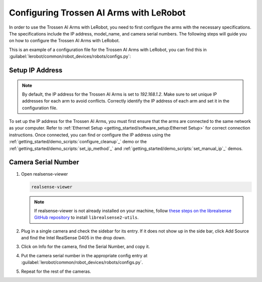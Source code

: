 ========================================
Configuring Trossen AI Arms with LeRobot
========================================

In order to use the Trossen AI Arms with LeRobot, you need to first configure the arms with the necessary specifications.
The specifications include the IP address, model_name, and camera serial numbers.
The following steps will guide you on how to configure the Trossen AI Arms with LeRobot.

This is an example of a configuration file for the Trossen AI Arms with LeRobot, you can find this in :guilabel:`lerobot/common/robot_devices/robots/configs.py`:

.. tabs::
    .. group-tab:: Trossen AI Stationary    

        .. code-block:: python

            @RobotConfig.register_subclass("trossen_ai_stationary")
            @dataclass
            class TrossenAIStationaryRobotConfig(ManipulatorRobotConfig):

            # /!\ FOR SAFETY, READ THIS /!\
            # `max_relative_target` limits the magnitude of the relative positional target vector for safety purposes.
            # Set this to a positive scalar to have the same value for all motors, or a list that is the same length as
            # the number of motors in your follower arms.
            # For Trossen AI Arms, for every goal position request, motor rotations are capped at 5 degrees by default.
            # When you feel more confident with teleoperation or running the policy, you can extend
            # this safety limit and even removing it by setting it to `null`.
            # Also, everything is expected to work safely out-of-the-box, but we highly advise to
            # first try to teleoperate the grippers only (by commenting out the rest of the motors in this yaml),
            # then to gradually add more motors (by uncommenting), until you can teleoperate both arms fully
            max_relative_target: int | None = 5

            leader_arms: dict[str, MotorsBusConfig] = field(
                default_factory=lambda: {
                    "left": TrossenArmDriverConfig(
                        # wxai
                        ip="192.168.1.3",
                        model="V0_LEADER",
                    ),
                    "right": TrossenArmDriverConfig(
                        # wxai
                        ip="192.168.1.2",
                        model="V0_LEADER",
                    ),
                }
            )

            follower_arms: dict[str, MotorsBusConfig] = field(
                default_factory=lambda: {
                    "left": TrossenArmDriverConfig(
                        ip="192.168.1.5",
                        model="V0_FOLLOWER",
                    ),
                    "right": TrossenArmDriverConfig(
                        ip="192.168.1.4",
                        model = "V0_FOLLOWER",
                    ),
                }
            )

            # Troubleshooting: If one of your IntelRealSense cameras freeze during
            # data recording due to bandwidth limit, you might need to plug the camera
            # on another USB hub or PCIe card.
            cameras: dict[str, CameraConfig] = field(
                default_factory=lambda: {
                    "cam_high": IntelRealSenseCameraConfig(
                        serial_number=130322270184,
                        fps=30,
                        width=640,
                        height=480,
                    ),
                    "cam_low": IntelRealSenseCameraConfig(
                        serial_number=218622274938,
                        fps=30,
                        width=640,
                        height=480,
                    ),
                    "cam_left_wrist": IntelRealSenseCameraConfig(
                        serial_number=218622274938,
                        fps=30,
                        width=640,
                        height=480,
                    ),
                    "cam_right_wrist": IntelRealSenseCameraConfig(
                        serial_number=128422271347,
                        fps=30,
                        width=640,
                        height=480,
                    ),
                }
            )

            mock: bool = False
    
    .. group-tab:: Trossen AI Mobile
        
        .. code-block:: python

            @RobotConfig.register_subclass("trossen_ai_mobile")
            @dataclass
            class TrossenAIMobileRobotConfig(ManipulatorRobotConfig):

            # /!\ FOR SAFETY, READ THIS /!\
            # `max_relative_target` limits the magnitude of the relative positional target vector for safety purposes.
            # Set this to a positive scalar to have the same value for all motors, or a list that is the same length as
            # the number of motors in your follower arms.
            # For Trossen AI Arms, for every goal position request, motor rotations are capped at 5 degrees by default.
            # When you feel more confident with teleoperation or running the policy, you can extend
            # this safety limit and even removing it by setting it to `null`.
            # Also, everything is expected to work safely out-of-the-box, but we highly advise to
            # first try to teleoperate the grippers only (by commenting out the rest of the motors in this yaml),
            # then to gradually add more motors (by uncommenting), until you can teleoperate both arms fully
            max_relative_target: int | None = 5

            leader_arms: dict[str, MotorsBusConfig] = field(
                default_factory=lambda: {
                    "left": TrossenArmDriverConfig(
                        # wxai
                        ip="192.168.1.3",
                        model="V0_LEADER",
                    ),
                    "right": TrossenArmDriverConfig(
                        # wxai
                        ip="192.168.1.2",
                        model="V0_LEADER",
                    ),
                }
            )

            follower_arms: dict[str, MotorsBusConfig] = field(
                default_factory=lambda: {
                    "left": TrossenArmDriverConfig(
                        ip="192.168.1.5",
                        model="V0_FOLLOWER",
                    ),
                    "right": TrossenArmDriverConfig(
                        ip="192.168.1.4",
                        model = "V0_FOLLOWER",
                    ),
                }
            )

            # Troubleshooting: If one of your IntelRealSense cameras freeze during
            # data recording due to bandwidth limit, you might need to plug the camera
            # on another USB hub or PCIe card.
            cameras: dict[str, CameraConfig] = field(
                default_factory=lambda: {
                    "cam_high": IntelRealSenseCameraConfig(
                        serial_number=130322270184,
                        fps=30,
                        width=640,
                        height=480,
                    ),
                    "cam_left_wrist": IntelRealSenseCameraConfig(
                        serial_number=218622274938,
                        fps=30,
                        width=640,
                        height=480,
                    ),
                    "cam_right_wrist": IntelRealSenseCameraConfig(
                        serial_number=128422271347,
                        fps=30,
                        width=640,
                        height=480,
                    ),
                }
            )

            mock: bool = False

    .. group-tab:: Trossen AI Solo
        
        .. code-block:: python

            @RobotConfig.register_subclass("trossen_ai_solo")
            @dataclass
            class TrossenAISoloRobotConfig(ManipulatorRobotConfig):

            # /!\ FOR SAFETY, READ THIS /!\
            # `max_relative_target` limits the magnitude of the relative positional target vector for safety purposes.
            # Set this to a positive scalar to have the same value for all motors, or a list that is the same length as
            # the number of motors in your follower arms.
            # For Trossen AI Arms, for every goal position request, motor rotations are capped at 5 degrees by default.
            # When you feel more confident with teleoperation or running the policy, you can extend
            # this safety limit and even removing it by setting it to `null`.
            # Also, everything is expected to work safely out-of-the-box, but we highly advise to
            # first try to teleoperate the grippers only (by commenting out the rest of the motors in this yaml),
            # then to gradually add more motors (by uncommenting), until you can teleoperate both arms fully
            max_relative_target: int | None = 5

            leader_arms: dict[str, MotorsBusConfig] = field(
                default_factory=lambda: {
                    "main": TrossenArmDriverConfig(
                        # wxai
                        ip="192.168.1.3",
                        model="V0_LEADER",
                    ),
                }
            )

            follower_arms: dict[str, MotorsBusConfig] = field(
                default_factory=lambda: {
                    "main": TrossenArmDriverConfig(
                        ip="192.168.1.5",
                        model="V0_FOLLOWER",
                    ),
                }
            )

            # Troubleshooting: If one of your IntelRealSense cameras freeze during
            # data recording due to bandwidth limit, you might need to plug the camera
            # on another USB hub or PCIe card.
            cameras: dict[str, CameraConfig] = field(
                default_factory=lambda: {
                    "cam_main": IntelRealSenseCameraConfig(
                        serial_number=130322270184,
                        fps=30,
                        width=640,
                        height=480,
                    ),
                    "cam_wrist": IntelRealSenseCameraConfig(
                        serial_number=218622274938,
                        fps=30,
                        width=640,
                        height=480,
                    ),
                }
            )

            mock: bool = False

Setup IP Address
----------------

.. note::

    By default, the IP address for the Trossen AI Arms is set to `192.168.1.2`. 
    Make sure to set unique IP addresses for each arm to avoid conflicts.
    Correctly identify the IP address of each arm and set it in the configuration file.
    
To set up the IP address for the Trossen AI Arms, you must first ensure that the arms are connected to the same network as your computer.
Refer to :ref:`Ethernet Setup <getting_started/software_setup:Ethernet Setup>` for correct connection instructions.
Once connected, you can find or configure the IP address using the :ref:`getting_started/demo_scripts:`configure_cleanup`_` demo or the :ref:`getting_started/demo_scripts:`set_ip_method`_` and :ref:`getting_started/demo_scripts:`set_manual_ip`_` demos.

Camera Serial Number
--------------------

#.  Open realsense-viewer

    .. code-block:: bash

        realsense-viewer

    .. note::

        If realsense-viewer is not already installed on your machine, follow `these steps on the librealsense GitHub repository <https://github.com/IntelRealSense/librealsense/blob/master/doc/distribution_linux.md>`_  to install ``librealsense2-utils``.

#.  Plug in a single camera and check the sidebar for its entry.
    If it does not show up in the side bar, click Add Source and find the Intel RealSense D405 in the drop down.

#.  Click on Info for the camera, find the Serial Number, and copy it.

    .. image:: images/rsviewer_serialno2.png
        :alt: Realsense Viewer
        :align: center

#.  Put the camera serial number in the appropriate config entry at :guilabel:`lerobot/common/robot_devices/robots/configs.py`.

#.  Repeat for the rest of the cameras.

